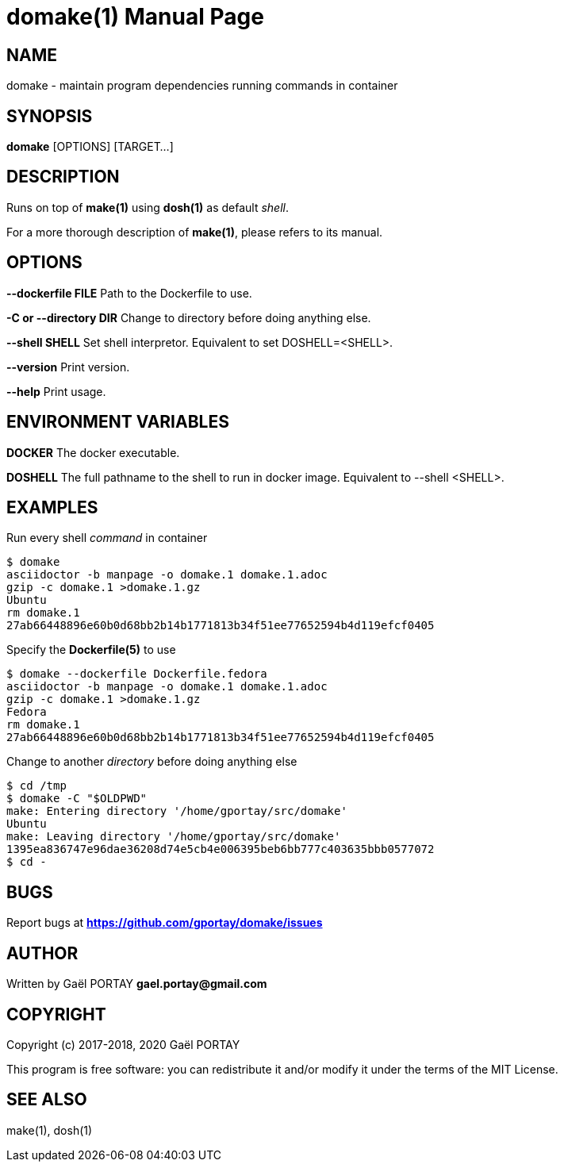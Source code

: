 = domake(1)
:doctype: manpage
:author: Gaël PORTAY
:email: gael.portay@gmail.com
:lang: en
:man manual: Docker Make Manual
:man source: domake 1

== NAME

domake - maintain program dependencies running commands in container

== SYNOPSIS

*domake* [OPTIONS] [TARGET...]

== DESCRIPTION

Runs on top of *make(1)* using *dosh(1)* as default _shell_.

For a more thorough description of *make(1)*, please refers to its manual.

== OPTIONS

**--dockerfile FILE**
	Path to the Dockerfile to use.

**-C or --directory DIR**
	Change to directory before doing anything else.

**--shell SHELL**
	Set shell interpretor.
	Equivalent to set DOSHELL=<SHELL>.

**--version**
	Print version.

**--help**
	Print usage.

== ENVIRONMENT VARIABLES

**DOCKER**
	The docker executable.

**DOSHELL**
	The full pathname to the shell to run in docker image.
	Equivalent to --shell <SHELL>.

== EXAMPLES

Run every shell _command_ in container

	$ domake
	asciidoctor -b manpage -o domake.1 domake.1.adoc
	gzip -c domake.1 >domake.1.gz
	Ubuntu
	rm domake.1
	27ab66448896e60b0d68bb2b14b1771813b34f51ee77652594b4d119efcf0405

Specify the *Dockerfile(5)* to use

	$ domake --dockerfile Dockerfile.fedora
	asciidoctor -b manpage -o domake.1 domake.1.adoc
	gzip -c domake.1 >domake.1.gz
	Fedora
	rm domake.1
	27ab66448896e60b0d68bb2b14b1771813b34f51ee77652594b4d119efcf0405

Change to another _directory_ before doing anything else

	$ cd /tmp
	$ domake -C "$OLDPWD"
	make: Entering directory '/home/gportay/src/domake'
	Ubuntu
	make: Leaving directory '/home/gportay/src/domake'
	1395ea836747e96dae36208d74e5cb4e006395beb6bb777c403635bbb0577072
	$ cd -

== BUGS

Report bugs at *https://github.com/gportay/domake/issues*

== AUTHOR

Written by Gaël PORTAY *gael.portay@gmail.com*

== COPYRIGHT

Copyright (c) 2017-2018, 2020 Gaël PORTAY

This program is free software: you can redistribute it and/or modify it under
the terms of the MIT License.

== SEE ALSO

make(1), dosh(1)
